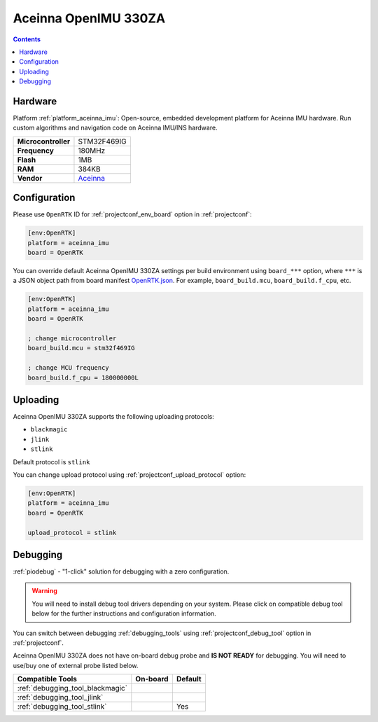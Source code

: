  
.. _board_aceinna_imu_OpenRTK:

Aceinna OpenIMU 330ZA
=====================

.. contents::

Hardware
--------

Platform :ref:`platform_aceinna_imu`: Open-source, embedded development platform for Aceinna IMU hardware. Run custom algorithms and navigation code on Aceinna IMU/INS hardware.

.. list-table::

  * - **Microcontroller**
    - STM32F469IG
  * - **Frequency**
    - 180MHz
  * - **Flash**
    - 1MB
  * - **RAM**
    - 384KB
  * - **Vendor**
    - `Aceinna <https://www.aceinna.com/inertial-systems/?utm_source=platformio.org&utm_medium=docs>`__


Configuration
-------------

Please use ``OpenRTK`` ID for :ref:`projectconf_env_board` option in :ref:`projectconf`:

.. code-block:: ini

  [env:OpenRTK]
  platform = aceinna_imu
  board = OpenRTK

You can override default Aceinna OpenIMU 330ZA settings per build environment using
``board_***`` option, where ``***`` is a JSON object path from
board manifest `OpenRTK.json <https://github.com/aceinna/platform-aceinna_imu/blob/master/boards/OpenRTK.json>`_. For example,
``board_build.mcu``, ``board_build.f_cpu``, etc.

.. code-block:: ini

  [env:OpenRTK]
  platform = aceinna_imu
  board = OpenRTK

  ; change microcontroller
  board_build.mcu = stm32f469IG

  ; change MCU frequency
  board_build.f_cpu = 180000000L


Uploading
---------
Aceinna OpenIMU 330ZA supports the following uploading protocols:

* ``blackmagic``
* ``jlink``
* ``stlink``

Default protocol is ``stlink``

You can change upload protocol using :ref:`projectconf_upload_protocol` option:

.. code-block:: ini

  [env:OpenRTK]
  platform = aceinna_imu
  board = OpenRTK

  upload_protocol = stlink

Debugging
---------

:ref:`piodebug` - "1-click" solution for debugging with a zero configuration.

.. warning::
    You will need to install debug tool drivers depending on your system.
    Please click on compatible debug tool below for the further
    instructions and configuration information.

You can switch between debugging :ref:`debugging_tools` using
:ref:`projectconf_debug_tool` option in :ref:`projectconf`.

Aceinna OpenIMU 330ZA does not have on-board debug probe and **IS NOT READY** for debugging. You will need to use/buy one of external probe listed below.

.. list-table::
  :header-rows:  1

  * - Compatible Tools
    - On-board
    - Default
  * - :ref:`debugging_tool_blackmagic`
    - 
    - 
  * - :ref:`debugging_tool_jlink`
    - 
    - 
  * - :ref:`debugging_tool_stlink`
    - 
    - Yes